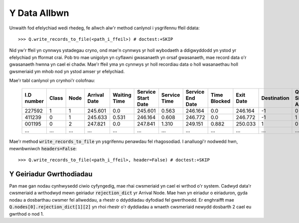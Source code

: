 .. _output-file:

=============
Y Data Allbwn
=============

Unwaith fod efelychiad wedi rhedeg, fe allwch alw'r method canlynol i ysgrifennu ffeil ddata::

    >>> Q.write_records_to_file(<path_i_ffeil>) # doctest:+SKIP

Nid yw'r ffeil yn cynnwys ystadegau cryno, ond mae'n cynnwys yr holl wybodaeth a ddigwyddodd yn ystod yr efelychiad yn fformat crai.
Pob tro mae unigolyn yn cyflawni gwasanaeth yn orsaf gwasanaeth, mae record data o'r gwasanaeth hwnna yn cael ei chadw.
Mae'r ffeil yma yn cynnwys yr holl recordiau data o holl wasanaethau holl gwsmeriaid ym mhob nod yn ystod amser yr efelychiad.

Mae'r tabl canlynol yn crynhoi'r colofnau:


    +------------+-------+------+--------------+--------------+--------------------+--------------+------------------+--------------+-----------+-------------+-----------------------+-------------------------+
    | I.D number | Class | Node | Arrival Date | Waiting Time | Service Start Date | Service Time | Service End Date | Time Blocked | Exit Date | Destination | Queue Size at Arrival | Queue Size at Departure |
    +============+=======+======+==============+==============+====================+==============+==================+==============+===========+=============+=======================+=========================+
    | 227592     | 1     | 1    | 245.601      | 0.0          | 245.601            | 0.563        | 246.164          | 0.0          | 246.164   | -1          | 0                     | 2                       |
    +------------+-------+------+--------------+--------------+--------------------+--------------+------------------+--------------+-----------+-------------+-----------------------+-------------------------+
    | 411239     | 0     | 1    | 245.633      | 0.531        | 246.164            | 0.608        | 246.772          | 0.0          | 246.772   | -1          | 1                     | 5                       |
    +------------+-------+------+--------------+--------------+--------------------+--------------+------------------+--------------+-----------+-------------+-----------------------+-------------------------+
    | 001195     | 0     | 2    | 247.821      | 0.0          | 247.841            | 1.310        | 249.151          | 0.882        | 250.033   | 1           | 0                     | 0                       |
    +------------+-------+------+--------------+--------------+--------------------+--------------+------------------+--------------+-----------+-------------+-----------------------+-------------------------+
    | ...        | ...   | ...  | ...          | ...          | ...                | ...          | ...              | ...          | ...       | ...         | ...                   |                         |
    +------------+-------+------+--------------+--------------+--------------------+--------------+------------------+--------------+-----------+-------------+-----------------------+-------------------------+

Mae'r method :code:`write_records_to_file` yn ysgrifennu penawdau fel rhagosodiad. I analluogi'r nodwedd hwn, mewnbwniwch :code:`headers=False`::

    >>> Q.write_records_to_file(<path_i_ffeil>, header=False) # doctest:+SKIP


------------------------
Y Geiriadur Gwrthodiadau
------------------------

Pan mae gan nodau cynhwysedd ciwio cyfyngedig, mae rhai cwsmeriaid yn cael ei wrthod o'r system. Cadwyd data'r cwsmeriaid a wrthodwyd mewn geiriadur :code:`rejection_dict` yr Arrival Node. Mae hwn yn eiriadur o eiriaduron, gyda nodau a dosbarthau cwsmer fel allweddau, a rhestr o ddyddiadau dyfodiad fel gwerthoedd. Er enghraifft mae :code:`Q.nodes[0].rejection_dict[1][2]` yn rhoi rhestr o'r dyddiadau a wnaeth cwsmeriaid newydd dosbarth 2 cael eu gwrthod o nod 1.